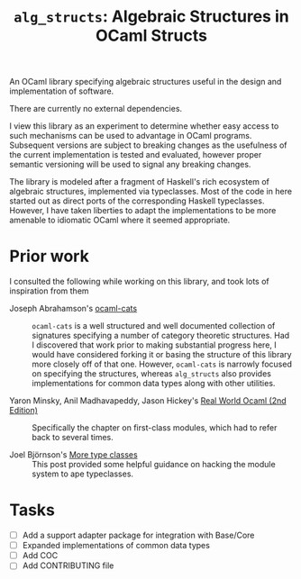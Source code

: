 #+TITLE: =alg_structs=: Algebraic Structures in OCaml Structs

An OCaml library specifying algebraic structures useful in the design and
implementation of software.

There are currently no external dependencies.

I view this library as an experiment to determine whether easy access to such
mechanisms can be used to advantage in OCaml programs. Subsequent versions are
subject to breaking changes as the usefulness of the current implementation is
tested and evaluated, however proper semantic versioning will be used to signal
any breaking changes.

The library is modeled after a fragment of Haskell's rich ecosystem of algebraic
structures, implemented via typeclasses. Most of the code in here started out as
direct ports of the corresponding Haskell typeclasses. However, I have taken
liberties to adapt the implementations to be more amenable to idiomatic OCaml
where it seemed appropriate.

* Prior work

I consulted the following while working on this library, and took lots of
inspiration from them

- Joseph Abrahamson's [[https://github.com/tel/ocaml-cats][ocaml-cats]] :: =ocaml-cats= is a well structured and well
  documented collection of signatures specifying a number of category theoretic
  structures. Had I discovered that work prior to making substantial progress
  here, I would have considered forking it or basing the structure of this
  library more closely off of that one. However, =ocaml-cats= is narrowly
  focused on specifying the structures, whereas =alg_structs= also provides
  implementations for common data types along with other utilities.

- Yaron Minsky, Anil Madhavapeddy, Jason Hickey's [[https://dev.realworldocaml.org/first-class-modules.html][Real World Ocaml (2nd Edition)]] ::
  Specifically the chapter on first-class modules, which had to refer back to
  several times.

- Joel Björnson's [[http://blog.shaynefletcher.org/2017/05/more-type-classes-in-ocaml.html][More type classes]] :: This post provided some helpful guidance
  on hacking the module system to ape typeclasses.

* Tasks
- [ ] Add a support adapter package for integration with Base/Core
- [ ] Expanded implementations of common data types
- [ ] Add COC
- [ ] Add CONTRIBUTING file
